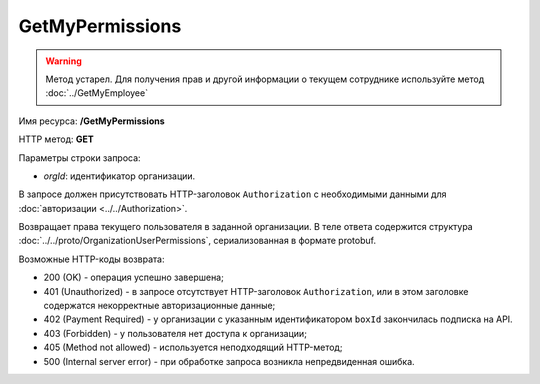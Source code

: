 GetMyPermissions
================

.. warning::
	Метод устарел. Для получения прав и другой информации о текущем сотруднике используйте метод :doc:`../GetMyEmployee`

Имя ресурса: **/GetMyPermissions**

HTTP метод: **GET**

Параметры строки запроса:

-  *orgId*: идентификатор организации.

В запросе должен присутствовать HTTP-заголовок ``Authorization`` с необходимыми данными для :doc:`авторизации <../../Authorization>`.

Возвращает права текущего пользователя в заданной организации. В теле ответа содержится структура :doc:`../../proto/OrganizationUserPermissions`, сериализованная в формате protobuf.

Возможные HTTP-коды возврата:

-  200 (OK) - операция успешно завершена;

-  401 (Unauthorized) - в запросе отсутствует HTTP-заголовок ``Authorization``, или в этом заголовке содержатся некорректные авторизационные данные;

-  402 (Payment Required) - у организации с указанным идентификатором ``boxId`` закончилась подписка на API.

-  403 (Forbidden) - у пользователя нет доступа к организации;

-  405 (Method not allowed) - используется неподходящий HTTP-метод;

-  500 (Internal server error) - при обработке запроса возникла непредвиденная ошибка.
